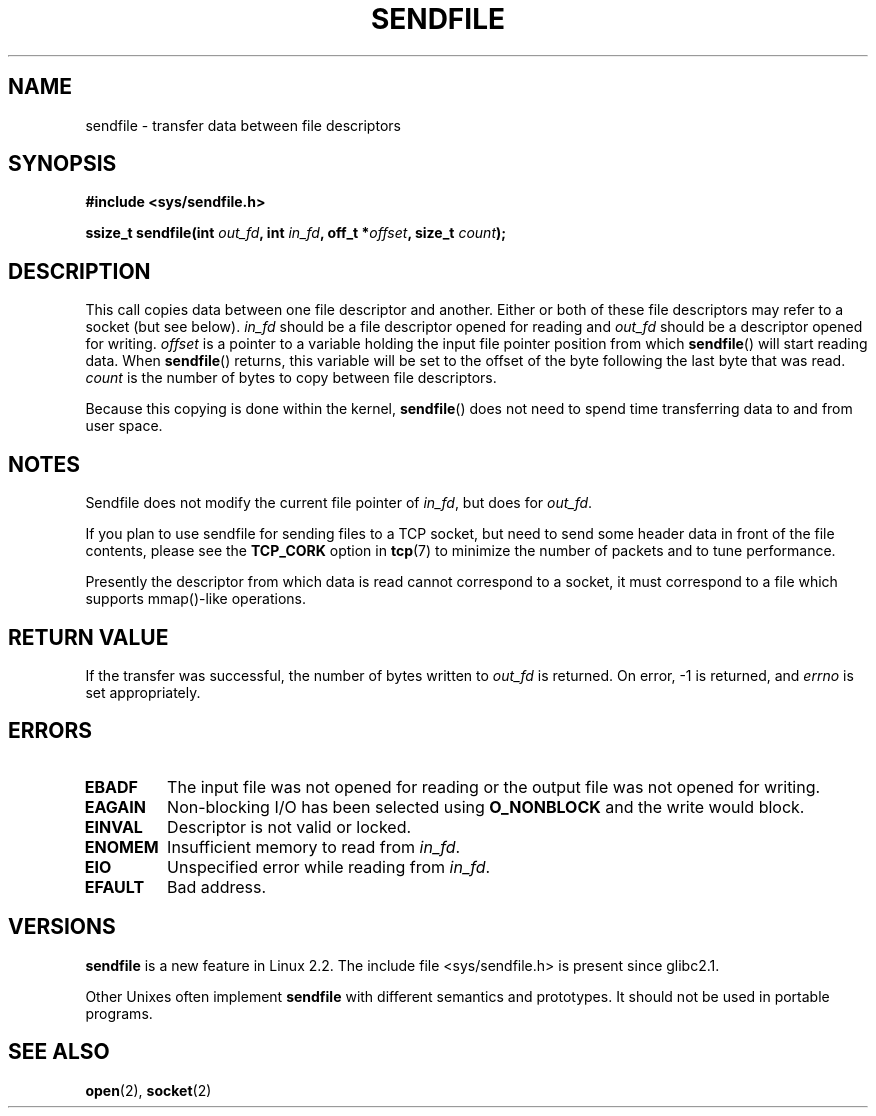 .\" This man page is Copyright (C) 1998 Pawel Krawczyk.
.\" Permission is granted to distribute possibly modified copies
.\" of this page provided the header is included verbatim,
.\" and in case of nontrivial modification author and date
.\" of the modification is added to the header.
.\" $Id: sendfile.2,v 1.5 1999/05/18 11:54:11 freitag Exp $
.\" 2000-11-19 bert hubert <ahu@ds9a.nl>: in_fd cannot be socket
.TH SENDFILE 2 1998-12-01 "Linux Man Page" "Linux Programmer's Manual" 
.SH NAME
sendfile \- transfer data between file descriptors
.SH SYNOPSIS
.B #include <sys/sendfile.h>
.sp
.BI "ssize_t sendfile(int" " out_fd" ", int" " in_fd" ", off_t *" offset ", size_t" " count" );
.\" The below is too ugly. Comments about glibc versions belong
.\" in the notes, not in the header.
.\"
.\" .B #include <features.h>
.\" .br
.\" .B #if (__GLIBC__==2 && __GLIBC_MINOR__>=1) || __GLIBC__>2 
.\" .br
.\" .B #include <sys/sendfile.h>
.\" .br
.\" #else
.\" .br
.\" .B #include <sys/types.h>
.\" .br
.\" .B /* No system prototype before glibc 2.1. */ 
.\" .br
.\" .BI "ssize_t sendfile(int" " out_fd" ", int" " in_fd" ", off_t *" offset ", size_t" " count" )
.\" .br
.\" .B #endif
.\"
.SH DESCRIPTION
This call copies data between one file descriptor and another.
Either or both of these file descriptors may refer to a socket (but see below).
.I in_fd
should be a file descriptor opened for reading and
.I out_fd
should be a descriptor opened for writing.
.I offset
is a pointer to a variable holding the input file pointer position from
which
.BR sendfile ()
will start reading data.  When 
.BR sendfile ()
returns, this variable
will be set to the offset of the byte following the last byte that was read.
.I count
is the number of bytes to copy between file descriptors.

Because this copying is done within the kernel,
.BR sendfile ()
does not need to spend time transferring data
to and from user space.

.SH NOTES
Sendfile does not modify the current file pointer of 
.IR in_fd ,
but does for
.IR out_fd .

If you plan to use sendfile for sending files to a TCP socket, but need
to send some header data in front of the file contents, please see
the 
.B TCP_CORK 
option in
.BR tcp (7)
to minimize the number of packets and to tune performance.

Presently the descriptor from which data is read cannot
correspond to a socket, it must correspond to a file
which supports mmap()-like operations.

.SH "RETURN VALUE"
If the transfer was successful, the number of bytes written to
.I out_fd
is returned.  On error, \-1 is returned, and
.I errno
is set appropriately.

.SH ERRORS
.TP
.B EBADF
The input file was not opened for reading or the output file
was not opened for writing.
.TP
.B EAGAIN
Non-blocking I/O has been selected using
.B O_NONBLOCK
and the write would block.
.TP
.B EINVAL
Descriptor is not valid or locked.
.TP
.B ENOMEM
Insufficient memory to read from
.IR in_fd .
.TP
.B EIO
Unspecified error while reading from
.IR in_fd .
.TP
.B EFAULT
Bad address.
.SH VERSIONS
.B sendfile
is a new feature in Linux 2.2.
The include file <sys/sendfile.h> is present since glibc2.1.

Other Unixes often implement 
.B sendfile 
with different semantics and prototypes. It should
not be used in portable programs.
.SH "SEE ALSO"
.BR open (2),
.BR socket (2)
